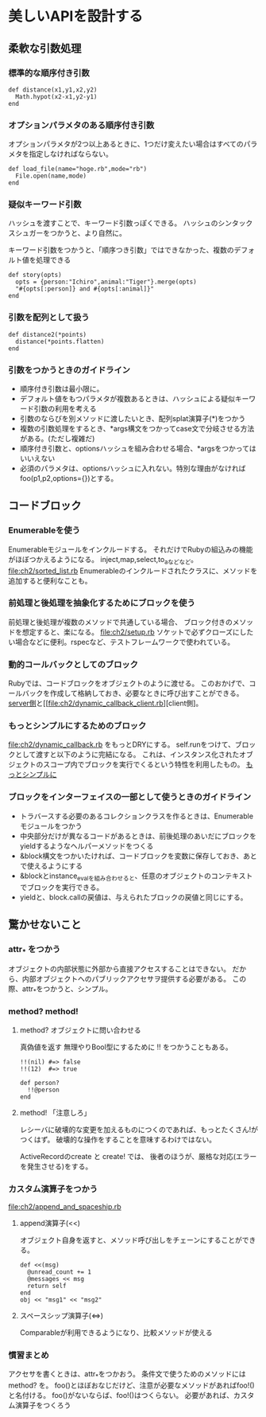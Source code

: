 * 美しいAPIを設計する
** 柔軟な引数処理
*** 標準的な順序付き引数
: def distance(x1,y1,x2,y2)
:   Math.hypot(x2-x1,y2-y1)
: end

*** オプションパラメタのある順序付き引数
オプションパラメタが2つ以上あるときに、1つだけ変えたい場合はすべてのパラメタを指定しなければならない。
: def load_file(name="hoge.rb",mode="rb")
:   File.open(name,mode)
: end

*** 疑似キーワード引数
ハッシュを渡すことで、キーワード引数っぽくできる。
ハッシュのシンタックスシュガーをつかうと、より自然に。

キーワード引数をつかうと、「順序つき引数」ではできなかった、複数のデフォルト値を処理できる
: def story(opts)
:   opts = {person:"Ichiro",animal:"Tiger"}.merge(opts)
:   "#{opts[:person]} and #{opts[:animal]}"
: end
*** 引数を配列として扱う
: def distance2(*points)
:   distance(*points.flatten)
: end
*** 引数をつかうときのガイドライン
- 順序付き引数は最小限に。
- デフォルト値をもつパラメタが複数あるときは、ハッシュによる疑似キーワード引数の利用を考える
- 引数のならびを別メソッドに渡したいとき、配列splat演算子(*)をつかう
- 複数の引数処理をするとき、*args構文をつかってcase文で分岐させる方法がある。(ただし複雑だ)
- 順序付き引数と、optionsハッシュを組み合わせる場合、*argsをつかってはいいえない
- 必須のパラメタは、optionsハッシュに入れない。特別な理由がなければ foo(p1,p2,options={})とする。
** コードブロック
*** Enumerableを使う
Enumerableモジュールをインクルードする。
それだけでRubyの組込みの機能がほぼつかえるようになる。
inject,map,select,to_aなどなど。
[[file:ch2/sorted_list.rb]]
Enumerableのインクルードされたクラスに、メソッドを追加すると便利なことも。
*** 前処理と後処理を抽象化するためにブロックを使う
前処理と後処理が複数のメソッドで共通している場合、
ブロック付きのメソッドを想定すると、楽になる。
[[file:ch2/setup.rb]]
ソケットで必ずクローズにしたい場合などに便利。rspecなど、テストフレームワークで使われている。
*** 動的コールバックとしてのブロック
Rubyでは、コードブロックをオブジェクトのように渡せる。
このおかげで、コールバックを作成して格納しておき、必要なときに呼び出すことができる。
[[file:ch2/dynamic_callback.rb][server側]]と[[file:ch2/dynamic_callback_client.rb][client側]。
*** もっとシンプルにするためのブロック
[[file:ch2/dynamic_callback.rb]] をもっとDRYにする。
self.runをつけて、ブロックとして渡すと以下のように完結になる。
これは、インスタンス化されたオブジェクトのスコープ内でブロックを実行でくるという特性を利用したもの。
[[file:ch2/dynamic_callback_simpler.rb][もっとシンプルに]]

*** ブロックをインターフェイスの一部として使うときのガイドライン
- トラバースする必要のあるコレクションクラスを作るときは、Enumerableモジュールをつかう
- 中央部分だけが異なるコードがあるときは、前後処理のあいだにブロックをyieldするようなヘルパーメソッドをつくる
- &block構文をつかいたければ、コードブロックを変数に保存しておき、あとで使えるようにする
- &blockとinstance_evalを組み合わせると、任意のオブジェクトのコンテキストでブロックを実行できる。
- yieldと、block.callの戻値は、与えられたブロックの戻値と同じにする。

** 驚かせないこと
*** attr_* をつかう
オブジェクトの内部状態に外部から直接アクセスすることはできない。
だから、内部オブジェクトへのパブリックアクセサヲ提供する必要がある。
この際、attr_*をつかうと、シンプル。

*** method? method!
**** method? オブジェクトに問い合わせる
真偽値を返す
無理やりBool型にするために !! をつかうこともある。
: !!(nil) #=> false
: !!(12)  #=> true

: def person?
:   !!@person
: end
**** method! 「注意しろ」
レシーバに破壊的な変更を加えるものにつくのであれば、もっとたくさん!がつくはず。
破壊的な操作をすることを意味するわけではない。

ActiveRecordのcreate と create! では、
後者のほうが、厳格な対応(エラーを発生させる)をする。

*** カスタム演算子をつかう
[[file:ch2/append_and_spaceship.rb]]
**** append演算子(<<)
オブジェクト自身を返すと、メソッド呼び出しをチェーンにすることができる。
: def <<(msg)
:   @unread_count += 1
:   @messages << msg
:   return self
: end
: obj << "msg1" << "msg2"

**** スペースシップ演算子(<=>)
Comparableが利用できるようになり、比較メソッドが使える

*** 慣習まとめ
アクセサを書くときは、attr_*をつかおう。
条件文で使うためのメソッドには method? を。
foo()とほぼおなじだけど、注意が必要なメソッドがあればfoo!()と名付ける。
foo()がないならば、foo!()はつくらない。
必要があれば、カスタム演算子をつくろう
